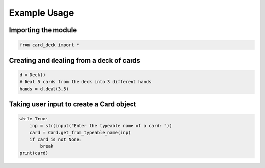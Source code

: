 Example Usage
=============

Importing the module
--------------------

.. code-block:: python

    from card_deck import *

Creating and dealing from a deck of cards
-----------------------------------------

.. code-block:: python

    d = Deck()
    # Deal 5 cards from the deck into 3 different hands
    hands = d.deal(3,5)

Taking user input to create a Card object
-----------------------------------------

.. code-block:: python

    while True:
        inp = str(input("Enter the typeable name of a card: "))
        card = Card.get_from_typeable_name(inp)
        if card is not None:
            break
    print(card)
